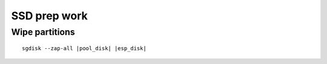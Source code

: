 SSD prep work
-------------

Wipe partitions
~~~~~~~~~~~~~~~

.. parsed-literal::

  sgdisk --zap-all |pool_disk| |esp_disk|
